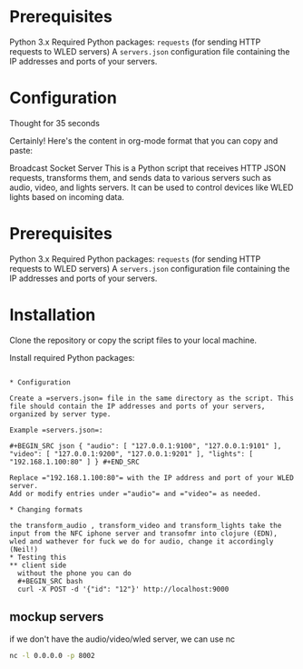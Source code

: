 #+:TITLE: API Gateway for the RS 2024 thing

* Prerequisites

Python 3.x
Required Python packages:
=requests= (for sending HTTP requests to WLED servers)
A =servers.json= configuration file containing the IP addresses and ports of your servers.

* Configuration



Thought for 35 seconds

Certainly! Here's the content in org-mode format that you can copy and paste:

Broadcast Socket Server
This is a Python script that receives HTTP JSON requests, transforms them, and sends data to various servers such as audio, video, and lights servers. It can be used to control devices like WLED lights based on incoming data.

* Prerequisites

Python 3.x
Required Python packages:
=requests= (for sending HTTP requests to WLED servers)
A =servers.json= configuration file containing the IP addresses and ports of your servers.
* Installation

Clone the repository or copy the script files to your local machine.

Install required Python packages:

#+BEGIN_SRC bash pip install requests #+END_SRC

* Configuration

Create a =servers.json= file in the same directory as the script. This file should contain the IP addresses and ports of your servers, organized by server type.

Example =servers.json=:

#+BEGIN_SRC json { "audio": [ "127.0.0.1:9100", "127.0.0.1:9101" ], "video": [ "127.0.0.1:9200", "127.0.0.1:9201" ], "lights": [ "192.168.1.100:80" ] } #+END_SRC

Replace ="192.168.1.100:80"= with the IP address and port of your WLED server.
Add or modify entries under ="audio"= and ="video"= as needed.

* Changing formats

the transform_audio , transform_video and transform_lights take the input from the NFC iphone server and transofmr into clojure (EDN), wled and wathever for fuck we do for audio, change it accordingly (Neil!)
* Testing this
** client side
  without the phone you can do
  #+BEGIN_SRC bash
  curl -X POST -d '{"id": "12"}' http://localhost:9000
  #+END_SRC
** mockup servers
   if we don't have the audio/video/wled server, we can use nc

   #+begin_src bash
      nc -l 0.0.0.0 -p 8002
   #+end_src
